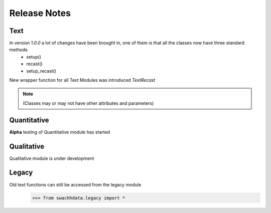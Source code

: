 Release Notes
=============

Text
----

In version `1.0.0` a lot of changes have been brought in, one of them is that all the classes now have three standard methods
 * setup()
 * recast()
 * setup_recast()

New wrapper function for all Text Modules was introduced `TextRecast`

.. note::
   (Classes may or may not have other attributes and parameters)

Quantitative
------------
**Alpha** testing of Quantitative module has started

Qualitative
------------
Qualitative module is under development

Legacy
------
Old text functions can still be accessed from the legacy module
 >>> from swachhdata.legacy import *
